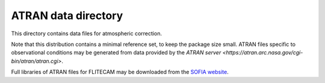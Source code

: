 ATRAN data directory
====================

This directory contains data files for atmospheric correction.

Note that this distribution contains a minimal reference set, to
keep the package size small. ATRAN files specific to observational
conditions may be generated from data provided by the
`ATRAN server <https://atran.arc.nasa.gov/cgi-bin/atran/atran.cgi>`.

Full libraries of ATRAN files for FLITECAM may be downloaded from the
`SOFIA website <https://irsa.ipac.caltech.edu/data/SOFIA/docs/data/data-pipelines/>`__.
